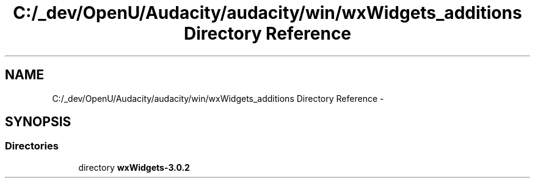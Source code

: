 .TH "C:/_dev/OpenU/Audacity/audacity/win/wxWidgets_additions Directory Reference" 3 "Thu Apr 28 2016" "Audacity" \" -*- nroff -*-
.ad l
.nh
.SH NAME
C:/_dev/OpenU/Audacity/audacity/win/wxWidgets_additions Directory Reference \- 
.SH SYNOPSIS
.br
.PP
.SS "Directories"

.in +1c
.ti -1c
.RI "directory \fBwxWidgets\-3\&.0\&.2\fP"
.br
.in -1c
